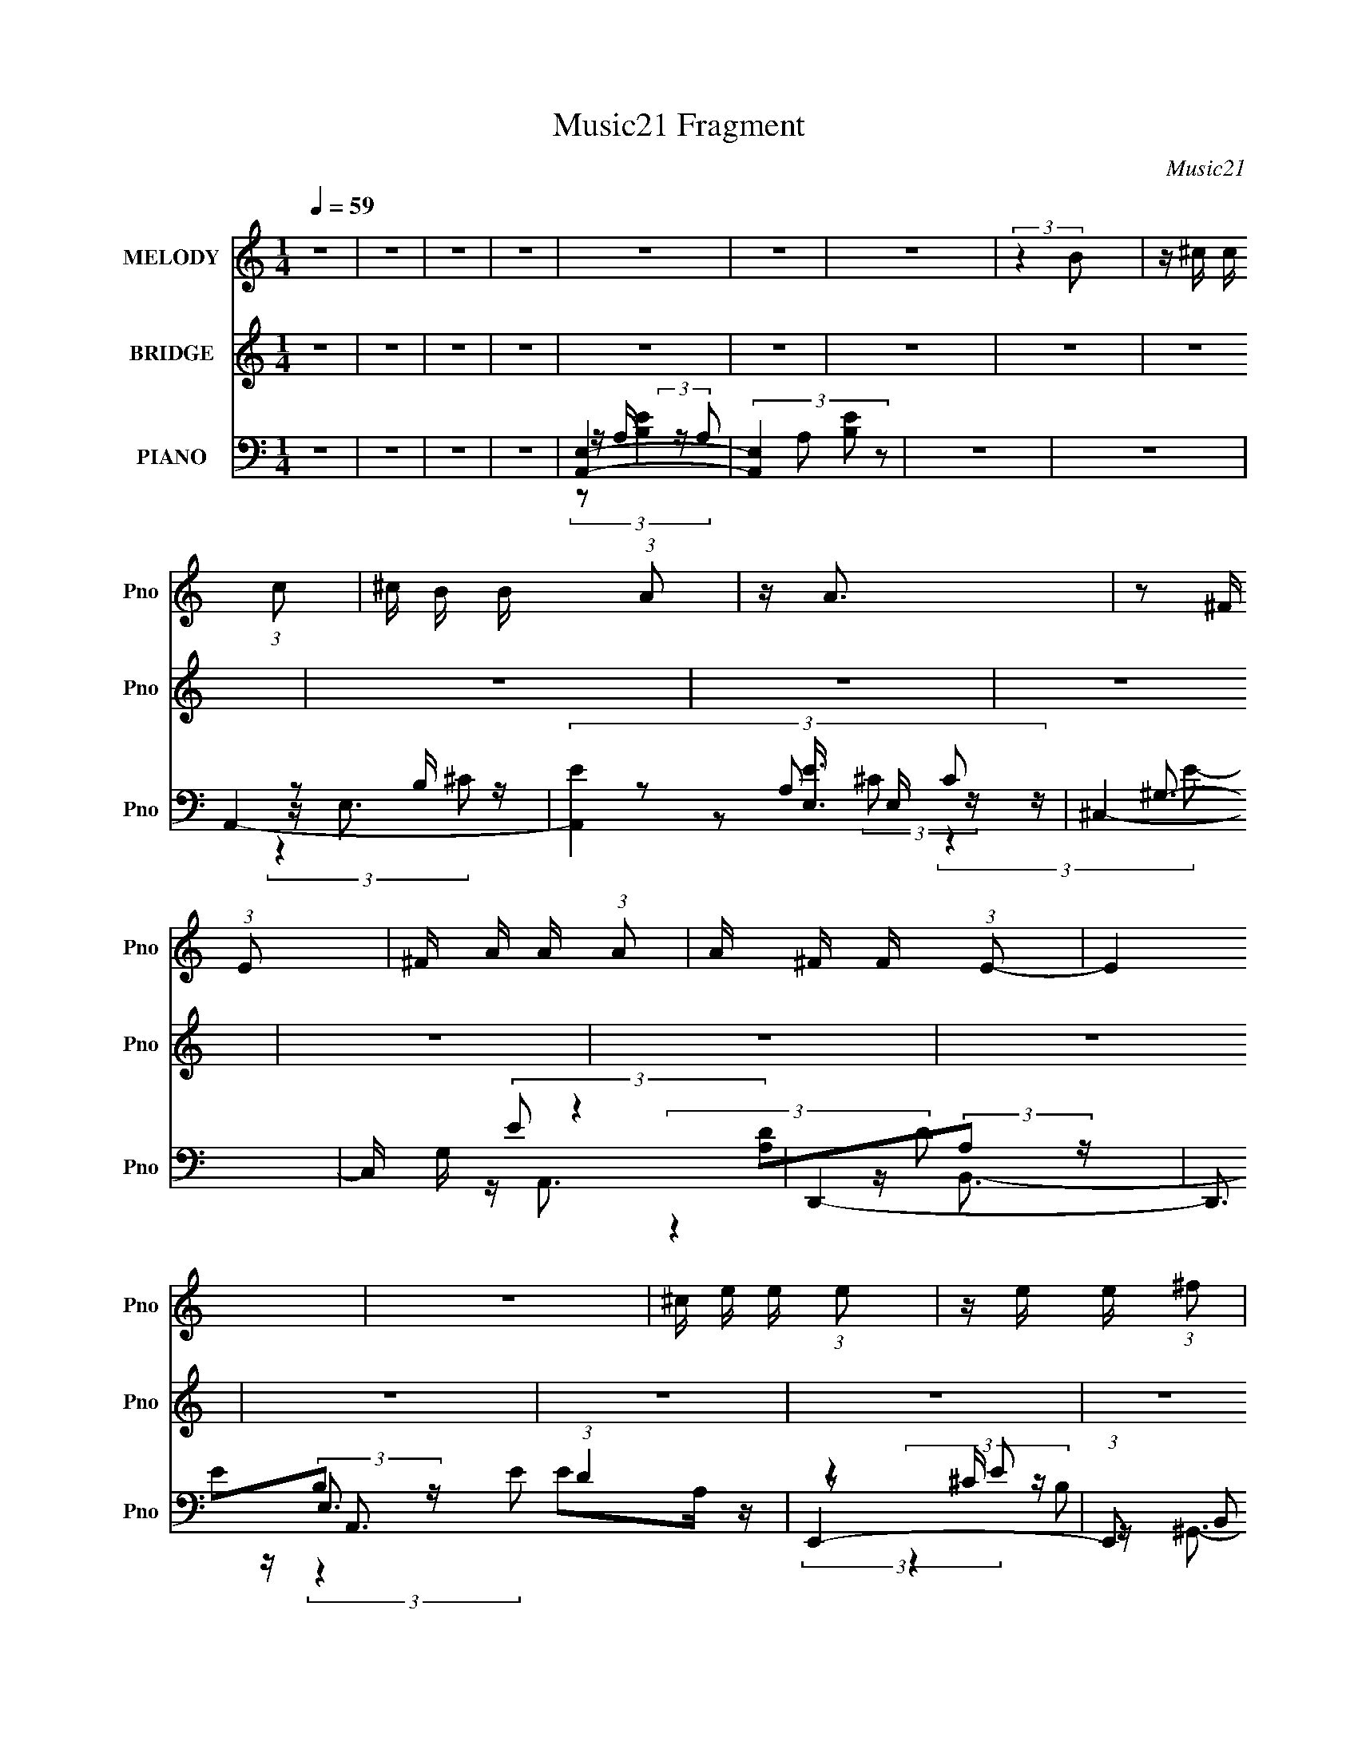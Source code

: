 X:1
T:Music21 Fragment
C:Music21
%%score 1 ( 2 3 ) ( 4 5 6 7 )
L:1/16
Q:1/4=59
M:1/4
I:linebreak $
K:none
V:1 treble nm="MELODY" snm="Pno"
V:2 treble nm="BRIDGE" snm="Pno"
L:1/4
V:3 treble 
L:1/4
V:4 bass nm="PIANO" snm="Pno"
V:5 bass 
V:6 bass 
V:7 bass 
L:1/4
V:1
 z4 | z4 | z4 | z4 | z4 | z4 | z4 | (3:2:2z4 B2 | z ^c c (3:2:1c2 | ^c B B (3:2:1A2 | z A3 | %11
 z2 ^F (3:2:1E2 | ^F A A (3:2:1A2 | A ^F F (3:2:1E2- | E4 | z4 | ^c e e (3:2:1e2 | %17
 z e e (3:2:1^f2 | e2<^c2 | (3:2:2z4 E2 | ^F A A (3:2:1A2 | z ^F F (3:2:1B2- | (3:2:2B4 z2 | z4 | %24
 ^c c c (3:2:1c2 | B A ^F (3:2:1A2- | (3:2:2A4 z2 | z2 ^F (3:2:1E2 | ^F A A (3:2:1A2 | %29
 z ^F F (3:2:1E2- | E4 | z4 | ^c e e (3:2:1e2 | z e e (3:2:1^f2 | e2<^c2 | z2 ^F (3:2:1E2 | %36
 ^F A A (3:2:1A2 | z ^F F (3:2:1B2- | B4 | z4 | z4 | z4 | z2 ^f (3:2:1e2 | ^f z f (3:2:1e2- | %44
 (6:5:1e2 z (3:2:1E2 | e z ^c (3:2:1B2- | (3:2:2B z/ A3- | A3 z | z4 | z4 | z2 ^f (3:2:1e2 | %51
 ^f z f (3:2:1e2 | ^f3 z | z (3e2 z/ ^c2 | e z ^c2- | c4- | c2 z2 | z4 | z E ^c (3:2:1c2 | dd2 z | %60
 z4 | ^f z e (3:2:1^c2 | e4 | z2 ^c2- | c4 | z2 ^F (3:2:1A2 | ^c2B2- | B3 z | z4 | ^FA2 z | A4- | %71
 A4- | A z3 | z2 [AB] z | B ^c c (3:2:1c2 | z B B (3:2:1A2- | (3:2:2A4 z2 | (3:2:2z4 E2 | %78
 ^F A A (3:2:1A2 | z ^F F (3:2:1F2 | z E3- | E3 z | ^c e e (3:2:1e2 | z e e (3:2:1^f2 | e z ^c2- | %85
 (3:2:2c z2 (3:2:2z E2 | ^F A A (3:2:1A2 | z ^F ^c (3:2:1B2- | B4- | (3:2:2B z2 A (3:2:1B2 | %90
 B ^c c (3:2:1c2 | z B B (3:2:1A2- | A4 | z2 ^F (3:2:1E2 | ^F A A (3:2:1A2 | z ^F F (3:2:1E2- | %96
 E4 | z4 | ^c e e (3:2:1e2 | e e e (3:2:1^f2 | e2<^c2 | z2 ^F (3:2:1E2 | ^F A A (3:2:1A2 | %103
 z ^F F (3:2:1B2- | B4- | B4- | B4- | B4 | z2 ^f (3:2:1e2 | ^f z f (3:2:1e2- | %110
 (6:5:1e2 z (3:2:1E2 | e z ^c (3:2:1B2- | (3:2:2B z/ A3- | A3 z | z4 | z4 | z2 ^f (3:2:1e2 | %117
 ^f z f (3:2:1e2 | ^f3 z | z (3e2 z/ ^c2 | e z ^c2- | c4- | c2 z2 | z4 | z E ^c (3:2:1c2 | dd2 z | %126
 z4 | ^f z e (3:2:1^c2 | e4 | z2 ^c2- | c4 | z2 ^F (3:2:1A2 | ^c2B2- | B3 z | z4 | ^FA2 z | A4- | %137
 A4- | A z3 | z4 | z4 | z4 | z4 | z4 | z4 | z4 | z4 | z4 | z4 | z4 | z4 | z4 | z4 | z4 | z4 | z4 | %156
 z4 | z4 | z4 | z4 | z4 | z4 | z4 | z4 | z4 | z4 | z4 | z4 | z2 ^f (3:2:1e2 | ^f z f (3:2:1e2- | %170
 (6:5:1e2 z (3:2:1E2 | e z ^c (3:2:1B2- | (3:2:2B z/ A3- | A3 z | z4 | z4 | z2 ^f (3:2:1e2 | %177
 ^f z f (3:2:1e2 | ^f3 z | z (3e2 z/ ^c2 | e z ^c2- | c4- | c2 z2 | z4 | z E ^c (3:2:1c2 | dd2 z | %186
 z4 | ^f z e (3:2:1^c2 | e4 | z2 ^c2- | c4 | z2 ^F (3:2:1A2 | ^c2B2- | B3 z | z4 | ^FA2 z | A4- | %197
 A4- | A z3 | z4 | z2 ^f (3:2:1e2 | ^f z f (3:2:1e2- | (6:5:1e2 z (3:2:1E2 | e z ^c (3:2:1B2- | %204
 (3:2:2B z/ A3- | A3 z | z4 | z4 | z2 ^f (3:2:1e2 | ^f z f (3:2:1e2 | ^f3 z | z (3e2 z/ ^c2 | %212
 e z ^c2- | c4- | c2 z2 | z4 | z E ^c (3:2:1c2 | dd2 z | z4 | ^f z e (3:2:1^c2 | e4 | z2 ^c2- | %222
 c4 | z2 ^F (3:2:1A2 | ^c2B2- | B3 z | z4 | ^FA2 z | A4- | A4- | A z3 | z4 | z2 d (3:2:1^c2 | %233
 d2<d2- | d3 z | ^f2 e (3:2:1^c2 | e4 | z2 ^c2- | c4 | z2 ^F (3:2:1A2 | ^c2B2- | B4- | B4- | B z3 | %244
 z4 | ^FA2 z | A4- | A4- | A4- | A z3 |] %250
V:2
 z | z | z | z | z | z | z | z | z | z | z | z | z | z | z | z | z | z | z | z | z | z | z | z | %24
 z | z | z | z | z | z | z | z | z | z | z | z | z | z | z | z | z | z | e- | e- | e- | e3/4 z/4 | %46
 ^c- | c- | c- | c/ z/ | [Ad]- | [Ad]3/4 z/4 | z | e/d/ | ^c- | c- | c3/4 z/4 | z | z | z | z | z | %62
 z | z | z | z | z | z | z | z | A- | A- | A- | A3/4 z/4 | z | z | z | z | z | z | z | z | z | z | %84
 z | z | z | z | z | z | A- | A/B/ | A- | A | z | z/ d/ | e- | e3/4 z/4 | ^c- | c | e- | e/^c/ | %102
 B- | B- | B- | B- | B- | B3/4 z/4 | e- | e- | e- | e3/4 z/4 | ^c- | c- | c | B/A/ | d- | d | z | %119
 z | ^c- | c/^c/ | d3/4 z/4 | e | ^f- | f- | f/4 z3/4 | ^f | e- | e3/4 z/4 | ^c- | c3/4 z/4 | z | %133
 z | z | z | z/ [A^c]/4 z/4 | [A^c]/4(3[^GB]/ z/8 [GB]/ | ^G/ z/ | z3/4 E/4 | (3^G/ z/ B/- | %141
 (3:2:2B z/ | (3^F/ z/ ^C/ | B,- | B,/4 z3/4 | E/4(3A/ z/8 [EA]/ | E/<E/ | (3:2:2z [ed]/ | ^c | %149
 (3:2:2z E/ | A/<B/ | E | z/ [e^f]/4 z/4 | (3:2:2e z/8 A/4 | B3/4 z/4 | z/ [E^F]/4E/4- | E | %157
 z/4 (3B/ z/8 E/ | D- | D | (3:2:2z [B^c]/ | B- | B | z | [E^G]- | [EG]3/4 z/4 | [EA]3/4 z/4 | %167
 [^GB] | [A^c]- | [Ac] | [ae]- | [ae] | z | (3:2:2z/ e | a/ z/4 e/4- | (6:5:2e/ ^c | ^f- | f | z | %179
 z | z | z | [Ad] | [^ce]3/4 z/4 | [d^f]- | [df]- | [df]- | [df] | z | z | [_e^f]- | [ef]3/4 z/4 | %192
 [Be]- | [Be]- | [Be]- | [Be]3/4 z/4 | z | [A^c]/4[Ac]/ z/4 | [Bd]/4[Bd]/ z/4 | [^ce]/<[ce]/ | %200
 [A^c]- | [Ac] | [ae]- | [ae] | z | (3:2:2z/ e | a/ z/4 e/4- | (6:5:2e/ ^c | ^f- | f | z | z | z | %213
 z | [Ad] | [^ce]3/4 z/4 | [d^f]- | [df]- | [df]- | [df] | z | z | [_e^f]- | [ef]3/4 z/4 | [Be]- | %225
 [Be]- | [Be]- | [Be]3/4 z/4 |] %228
V:3
 x | x | x | x | x | x | x | x | x | x | x | x | x | x | x | x | x | x | x | x | x | x | x | x | %24
 x | x | x | x | x | x | x | x | x | x | x | x | x | x | x | x | x | x | x | x | x | x | x | x | %48
 x | x | x | x | x | x | x | x | x | x | x | x | x | x | x | x | x | x | x | x | x | x | x | x | %72
 x | x | x | x | x | x | x | x | x | x | x | x | x | x | x | x | x | x | x | x | x | x | x | x | %96
 x | x | x | x | x | x | x | x | x | x | x | x | x | x | x | x | x | x | x | x | x | x | x | x | %120
 x | x | x | x | x | x | x | x | x | x | x | x | x | x | x | x | x | x | B | x | z/4 (3:2:2A/ z/ | %141
 x | z/4 (3:2:2E/ z/ | x | x | x | x | x | x | x | x | x | (3:2:2z e/- | x | x | x | x | x | x | %159
 x | x | x | x | x | x | x | x | x | x | x | x | x | x | x | (3:2:1z/ ^g/ (3:2:1z/4 | x13/12 | x | %177
 x | x | x | x | x | x | x | x | x | x | x | x | x | x | x | x | x | x | x | x | x | x | x | x | %201
 x | x | x | x | x | (3:2:1z/ ^g/ (3:2:1z/4 | x13/12 | x | x | x | x | x | x | x | x | x | x | x | %219
 x | x | x | x | x | x | x | x | x |] %228
V:4
 z4 | z4 | z4 | z4 | [A,,E,]4- | (3:2:4[A,,E,]4 A,2 [B,E]2 z2 | z4 | z4 | A,,4- | %9
 (3:2:4[A,,E]4 [EE,]3/2 E,16/7 C2 | ^C,4- | C, G, (3:2:2E2 z4 | D,,4- | D,,3 A,,3 (3:2:1D4 z | %14
 E,,4- | (3:2:1E,,2 B,,2 z2 | A,,4- | (3:2:1[A,,^C]2 [^CE,B,]5/3 z | (6:5:1[E^C,,-]2 ^C,,7/3- | %19
 C,, G,, z3 | D,,4- | (3:2:1[D,,E]2 [EA,,]2/3 [A,,D]4/3 (3:2:1D | E,,4- | %23
 (3:2:1E,,2 B,, (3:2:2E2 z4 | ^F,,4- | F,,3 C,3 (6:5:2F2 ^C2- | (6:5:1[C^F,,-]2 ^F,,7/3- | %27
 (3:2:1[F,,A,]2 [A,C,]2/3 C,/3 x5/3 | D,,4- | (3:2:1D,,2 A,,2 (3:2:1D E D z | E,,4- | %31
 E,,2 (12:7:1B,,4 ^F E2- | (3:2:1[EA,,-] A,,10/3- | (3:2:1[A,,EA,]4(3:2:1[A,E,] E,7/3 (3:2:1B,2 | %34
 (3:2:1[E_B,,-] _B,,10/3- | B,,2 (3:2:1E2 z2 | B,,4- | (3[B,,^F]2 [^FD]3/2 D/ F, x/3 | E,,4- | %39
 [E,,^F]2 (3:2:1[^FB,,]/ B,,5/3 | E,,4- | E,,2 E,3 [B,E]4 B,,2 | A,,4- | %43
 [A,,A,^CC-]3 (3[C-E,]3/2 (4:5:2E,32/11 B, | (6:5:1[CA,,-]2 A,,7/3- | A,,2 E,2 (3:2:2E4 z2 | %46
 ^F,,4- | [F,,^C]3 (3:2:2[^CC,] (4:5:1C,36/11 | (3:2:1[A,^F,,] (3:2:2^F,,3 ^C2- | %49
 (12:11:1[CE,,]4 x/3 | D,4- | D,2 D A, z | E,,4- | (3:2:1E,,2 [B,,B,]2 (3:2:1E2 | %54
 (3:2:1[EA,,-]2 A,,8/3- | A,,3 E,3 E z | [B,,D]2B, z | [^C,,E]2^C z | D,,4- | %59
 [D,,A,]3 [A,A,,] (12:11:1A,,32/11 | (12:7:1[FD,,-]4 D,,5/3- | (3:2:1D,,2 A,, [A,E] z2 | A,,4- | %63
 (3:2:1A,,2 E, [A,^CE] z2 | _E,,4- | E,, [EFA]3 z | E,,4- | %67
 [E,,B,E,]3(3:2:2[E,B,,]/ (4:5:1B,,40/11 | (3:2:1[EE,,]8 | B,, (3:2:1E, z3 | A,,4- | %71
 [A,,B,]3 (3:2:1[B,E,]/ E,8/3 (6:5:1E2 | (6:5:1[CA,,-]2 A,,7/3- | A,,4 (12:11:2E,4 B,2 [A,^C]2 | %74
 A,,4- | (3:2:4[A,,E]4 [EE,]3/2 E,16/7 C2 | ^C,4- | C, G, (3:2:2E2 z4 | D,,4- | %79
 D,,3 A,,3 (3:2:1D4 z | E,,4- | (3:2:1E,,2 B,,2 z2 | A,,4- | (3:2:1[A,,^C]2 [^CE,B,]5/3 z | %84
 (6:5:1[E^C,,-]2 ^C,,7/3- | C,, G,, z3 | D,,4- | (3:2:1[D,,E]2 [EA,,]2/3 [A,,D]4/3 (3:2:1D | %88
 E,,4- | (3:2:1E,,2 B,, (3:2:2E2 z4 | ^F,,4- | F,,3 C,3 (6:5:2F2 ^C2- | (6:5:1[C^F,,-]2 ^F,,7/3- | %93
 (3:2:1[F,,A,]2 [A,C,]2/3 C,/3 x5/3 | D,,4- | (3:2:1D,,2 A,,2 (3:2:1D E D z | E,,4- | %97
 E,,2 (12:7:1B,,4 ^F E2- | (3:2:1[EA,,-] A,,10/3- | (3:2:1[A,,EA,]4(3:2:1[A,E,] E,7/3 (3:2:1B,2 | %100
 (3:2:1[E_B,,-] _B,,10/3- | B,,2 (3:2:1E2 z2 | B,,4- | (3[B,,^F]2 [^FD]3/2 D/ F, x/3 | E,,4- | %105
 [E,,^F]2 (3:2:1[^FB,,]/ B,,5/3 | E,,4- | E,,2 E,3 [B,E]4 B,,2 | A,,4- | %109
 [A,,A,^CC-]3 (3[C-E,]3/2 (4:5:2E,32/11 B, | (6:5:1[CA,,-]2 A,,7/3- | A,,2 E,2 (3:2:2E4 z2 | %112
 ^F,,4- | [F,,^C]3 (3:2:2[^CC,] (4:5:1C,36/11 | (3:2:1[A,^F,,] (3:2:2^F,,3 ^C2- | %115
 (12:11:1[CE,,]4 x/3 | D,4- | D,2 D A, z | E,,4- | (3:2:1E,,2 [B,,B,]2 (3:2:1E2 | %120
 (3:2:1[EA,,-]2 A,,8/3- | A,,3 E,3 E z | [B,,D]2B, z | [^C,,E]2^C z | D,,4- | %125
 [D,,A,]3 [A,A,,] (12:11:1A,,32/11 | (12:7:1[FD,,-]4 D,,5/3- | (3:2:1D,,2 A,, [A,E] z2 | A,,4- | %129
 (3:2:1A,,2 E, [A,^CE] z2 | _E,,4- | E,, [EFA]3 z | E,,4- | %133
 [E,,B,E,]3(3:2:2[E,B,,]/ (4:5:1B,,40/11 | (3:2:1[EE,,]8 | B,, (3:2:1E, z3 | A,,4- | A,,2 E,2 E4 | %138
 B,,4- | [B,,^F,]2 (6:5:1[FD]2 x/3 | ^C,,4- | (3:2:1C,,2 [G,,^C]2 (6:5:1E2 | D,,4- | %143
 D,,2 (12:7:2[A,,E]4 D2 | A,,4- | A,,3 (12:11:2E,4 B,2 ^C3 | B,,4- | B,,2 F,2 (3:2:1B,2 D z2 | %148
 ^C,4 | (3:2:1C2 E z2 | D,,4- | D,,2 A,,2 [A,E] z2 | A,,4- | (3:2:1A,,4 E,3 ^C z | B,,4- | %155
 (3:2:2B,,2 B,2 F,2 z2 | ^C,4- | C, G, (3:2:1C2 E z2 | D,4- | %159
 (3[D,E]2 [EA,D]3/2 [DA,-]3/2 (3:2:1A,- | (3:2:1[A,G,,-] [G,,-D]10/3 | %161
 [G,,E]3 (3:2:1[ED,] D,7/3 (3:2:1D2 | E,,4- | [E,,B,E-]3 (3[E-B,,]3/2 (2:2:2B,,14/5 E,2 | %164
 (3:2:1[EE,,-]4 [E,,-E,]4/3 | [E,,E]3 [EB,,] B,,2 (3:2:1B,2 | ^F,,3 z | ^G,,4 | A,,4- | %169
 [A,,A,^CC-]3 (3[C-E,]3/2 (4:5:2E,32/11 B, | (6:5:1[CA,,-]2 A,,7/3- | A,,2 E,2 (3:2:2E4 z2 | %172
 ^F,,4- | [F,,^C]3 (3:2:2[^CC,] (4:5:1C,36/11 | (3:2:1[A,^F,,] (3:2:2^F,,3 ^C2- | %175
 (12:11:1[CE,,]4 x/3 | D,4- | D,2 D A, z | E,,4- | (3:2:1E,,2 [B,,B,]2 (3:2:1E2 | %180
 (3:2:1[EA,,-]2 A,,8/3- | A,,3 E,3 E z | [B,,D]2B, z | [^C,,E]2^C z | D,,4- | %185
 [D,,A,]3 [A,A,,] (12:11:1A,,32/11 | (12:7:1[FD,,-]4 D,,5/3- | (3:2:1D,,2 A,, [A,E] z2 | A,,4- | %189
 (3:2:1A,,2 E, [A,^CE] z2 | _E,,4- | E,, [EFA]3 z | E,,4- | %193
 [E,,B,E,]3(3:2:2[E,B,,]/ (4:5:1B,,40/11 | (3:2:1[EE,,]8 | B,, (3:2:1E, z3 | A,,4- | %197
 [A,,A,E,]3(3:2:1[E,E,]/ E,2/3 | [B,,B,D][B,,B,D]2 z | [^C,^CE][C,CE] z2 | A,,4- | %201
 [A,,A,^CC-]3 (3[C-E,]3/2 (4:5:2E,32/11 B, | (6:5:1[CA,,-]2 A,,7/3- | A,,2 E,2 (3:2:2E4 z2 | %204
 ^F,,4- | [F,,^C]3 (3:2:2[^CC,] (4:5:1C,36/11 | (3:2:1[A,^F,,] (3:2:2^F,,3 ^C2- | %207
 (12:11:1[CE,,]4 x/3 | D,4- | D,2 D A, z | E,,4- | (3:2:1E,,2 [B,,B,]2 (3:2:1E2 | %212
 (3:2:1[EA,,-]2 A,,8/3- | A,,3 E,3 E z | [B,,D]2B, z | [^C,,E]2^C z | D,,4- | %217
 [D,,A,]3 [A,A,,] (12:11:1A,,32/11 | (12:7:1[FD,,-]4 D,,5/3- | (3:2:1D,,2 A,, [A,E] z2 | A,,4- | %221
 (3:2:1A,,2 E, [A,^CE] z2 | _E,,4- | E,, [EFA]3 z | E,,4- | %225
 [E,,B,E,]3(3:2:2[E,B,,]/ (4:5:1B,,40/11 | (3:2:1[EE,,]8 | B,, (3:2:1E, z3 | A,,4- | %229
 (12:7:2[A,,^CE]16 E,16 | [^CEA]4- A,4- | [CEA]2 A,2 z2 | D,4- | D,4- A,4- ^F | [DA]2 D,4- A,4- | %235
 (3:2:1[D,DD]4[DA,]4/3 A,2/3 | A,,4- | A,, E, (3:2:1B,2 ^C z2 | [_E,_E^F]4- | [E,EF]4 | E,4- | %241
 E,3 (6:5:2B,4 E2 A B (3:2:1z | E,2 z2 | [Ee]4- | [Ee]4 | z4 | A,,4- | A,,3 E,3 E z | A,,4- | %249
 A,,3 E,3 [A,^C] [A,CE]- | (3:2:1[A,CEA,,-]/ A,,11/3- | [A,,A,-]4 (6:5:1E,4 | A,4 E4 | z D,3 | %254
 [DF] z3 | (3:2:2z2 [A,,A,,E,E,]4- | (3:2:1[A,,A,,E,E,^c]16 | (3a2^c'2 z2 | [a^c'a'] z3 |] %259
V:5
 x4 | x4 | x4 | x4 | z A, (3:2:2z A,2- | x7 | x4 | x4 | z E,3- | z2 A,2 x7/3 | z ^G,3- | x6 | %12
 [A,D]2(3:2:2A,2 z | x29/3 | E2(3:2:2B,2 z | x16/3 | E2A, z | (3:2:2z4 E2- | z ^G,,3- | x5 | %20
 ^F2(3:2:2A,2 z | (3:2:2z4 A,2 | E2(3:2:2B,2 z | x19/3 | ^C2(3:2:2A,2 z | x9 | z ^C,3- | z ^F2 z | %28
 [A,D]2(3:2:2A,2 z | x7 | E2B, z | x22/3 | E2<E,2- | (3:2:2z4 E2- x3 | z (3_B,2 z/ E2- | x16/3 | %36
 (3:2:2[B,D]4 D2- | z2 B, z | [B,E]2B, z | z2 B,2 | (3:2:2E,2 z E,2- | x11 | z E,3- | %43
 z2 (3:2:2A,2 z x10/3 | z E,3- | x8 | ^C2A, z | (3:2:2z4 A,2- x8/3 | z ^C,3 | z ^C,2 z | %50
 (3:2:2D2 z D z | x5 | [B,E]2B, z | (3:2:2z4 E2- x2/3 | z E,3- | x8 | [B,D]2 (3:2:2z D2 | %57
 z (3^G,,2 z/ E2 | D2A, z | z ^F3- x8/3 | z A,,3- | x16/3 | z E,3- | x16/3 | [_E^FA]4- | x5 | %66
 z B,,3- | (3:2:2z4 E2- x8/3 | z B,,3- x4/3 | x14/3 | z E,3- | (3:2:2z4 ^C2- x11/3 | z E,3- | x11 | %74
 z E,3- | z2 A,2 x7/3 | z ^G,3- | x6 | [A,D]2(3:2:2A,2 z | x29/3 | E2(3:2:2B,2 z | x16/3 | E2A, z | %83
 (3:2:2z4 E2- | z ^G,,3- | x5 | ^F2(3:2:2A,2 z | (3:2:2z4 A,2 | E2(3:2:2B,2 z | x19/3 | %90
 ^C2(3:2:2A,2 z | x9 | z ^C,3- | z ^F2 z | [A,D]2(3:2:2A,2 z | x7 | E2B, z | x22/3 | E2<E,2- | %99
 (3:2:2z4 E2- x3 | z (3_B,2 z/ E2- | x16/3 | (3:2:2[B,D]4 D2- | z2 B, z | [B,E]2B, z | z2 B,2 | %106
 (3:2:2E,2 z E,2- | x11 | z E,3- | z2 (3:2:2A,2 z x10/3 | z E,3- | x8 | ^C2A, z | %113
 (3:2:2z4 A,2- x8/3 | z ^C,3 | z ^C,2 z | (3:2:2D2 z D z | x5 | [B,E]2B, z | (3:2:2z4 E2- x2/3 | %120
 z E,3- | x8 | [B,D]2 (3:2:2z D2 | z (3^G,,2 z/ E2 | D2A, z | z ^F3- x8/3 | z A,,3- | x16/3 | %128
 z E,3- | x16/3 | [_E^FA]4- | x5 | z B,,3- | (3:2:2z4 E2- x8/3 | z B,,3- x4/3 | x14/3 | z E,3- | %137
 x8 | z (3:2:2^F,4 z/ | (3:2:2z4 B,2 | z ^G,,3- | (3:2:2z4 A,2 x | (3:2:4[A,D]2 z A,2 z | %143
 (3:2:2z4 D2 x2 | ^C2(3:2:2A,2 z | x11 | z2 ^F,2- | x25/3 | E3 z | x13/3 | [A,D]2(3:2:2A,2 z | x7 | %152
 ^C2A, z | x23/3 | (3:2:2[B,D]4 B,2- | x20/3 | E3 z | x19/3 | A, z A,2- | z2 D2- | z D,3- | %161
 z2 G, z x10/3 | z2 B,,2- | z2 E,2- x11/3 | z B,,3- | z2 E,2 x10/3 | z2 ^F, z | [E,^G,]2E,2 | %168
 z E,3- | z2 (3:2:2A,2 z x10/3 | z E,3- | x8 | ^C2A, z | (3:2:2z4 A,2- x8/3 | z ^C,3 | z ^C,2 z | %176
 (3:2:2D2 z D z | x5 | [B,E]2B, z | (3:2:2z4 E2- x2/3 | z E,3- | x8 | [B,D]2 (3:2:2z D2 | %183
 z (3^G,,2 z/ E2 | D2A, z | z ^F3- x8/3 | z A,,3- | x16/3 | z E,3- | x16/3 | [_E^FA]4- | x5 | %192
 z B,,3- | (3:2:2z4 E2- x8/3 | z B,,3- x4/3 | x14/3 | [A,^C]3 z | z ^C2 z | x4 | x4 | z E,3- | %201
 z2 (3:2:2A,2 z x10/3 | z E,3- | x8 | ^C2A, z | (3:2:2z4 A,2- x8/3 | z ^C,3 | z ^C,2 z | %208
 (3:2:2D2 z D z | x5 | [B,E]2B, z | (3:2:2z4 E2- x2/3 | z E,3- | x8 | [B,D]2 (3:2:2z D2 | %215
 z (3^G,,2 z/ E2 | D2A, z | z ^F3- x8/3 | z A,,3- | x16/3 | z E,3- | x16/3 | [_E^FA]4- | x5 | %224
 z B,,3- | (3:2:2z4 E2- x8/3 | z B,,3- x4/3 | x14/3 | z2 E,2- | z2 A,2- x14 | x8 | x6 | z A,3- | %233
 x9 | x10 | z (3:2:2^F4 z/ x2/3 | z E,3- | x19/3 | x4 | x4 | z2 B,2- | x31/3 | [Ee]4- | x4 | x4 | %245
 x4 | z E,3- | x8 | z E,3- | x8 | (3:2:2z2 E,4- | z2 E2- x10/3 | x8 | (3z2 A,2 z2 | x4 | z3 [AAB] | %256
 z2 e z x20/3 | x4 | x4 |] %259
V:6
 x4 | x4 | x4 | x4 | (3:2:2z2 [B,E]4- | x7 | x4 | x4 | z2 B, z | x19/3 | z2 (3:2:2^C2 z | x6 | %12
 z A,,3- | x29/3 | z B,,3- | x16/3 | z E,3- | x4 | z2 ^C z | x5 | z A,,3- | x4 | z B,,3- | x19/3 | %24
 z ^C,3- | x9 | z2 A, z | x4 | z A,,3- | x7 | z B,,3- | x22/3 | z2 A, z | x7 | z2 ^C z | x16/3 | %36
 z ^F,3- | x4 | z B,,3- | x4 | B,2 (3:2:2z [B,E]2- | x11 | z2 A, z | x22/3 | z2 A, z | x8 | %46
 z ^C,3- | x20/3 | z2 A, z | z2 E,2 | z (3A,2 z/ E2 | x5 | z B,,3- | x14/3 | z2 B, z | x8 | %56
 z (3:2:2^F,2 z2 | x4 | z A,,3- | x20/3 | z2 A, z | x16/3 | z2 A,2 | x16/3 | x4 | x5 | %66
 z2 (3:2:2E,2 z | x20/3 | z2 E,2- x4/3 | x14/3 | z2 (3:2:2A,2 z | x23/3 | z2 A, z | x11 | z2 B, z | %75
 x19/3 | z2 (3:2:2^C2 z | x6 | z A,,3- | x29/3 | z B,,3- | x16/3 | z E,3- | x4 | z2 ^C z | x5 | %86
 z A,,3- | x4 | z B,,3- | x19/3 | z ^C,3- | x9 | z2 A, z | x4 | z A,,3- | x7 | z B,,3- | x22/3 | %98
 z2 A, z | x7 | z2 ^C z | x16/3 | z ^F,3- | x4 | z B,,3- | x4 | B,2 (3:2:2z [B,E]2- | x11 | %108
 z2 A, z | x22/3 | z2 A, z | x8 | z ^C,3- | x20/3 | z2 A, z | z2 E,2 | z (3A,2 z/ E2 | x5 | %118
 z B,,3- | x14/3 | z2 B, z | x8 | z (3:2:2^F,2 z2 | x4 | z A,,3- | x20/3 | z2 A, z | x16/3 | %128
 z2 A,2 | x16/3 | x4 | x5 | z2 (3:2:2E,2 z | x20/3 | z2 E,2- x4/3 | x14/3 | z2 (3:2:2A,2 z | x8 | %138
 z2 (3:2:2B,2 z | x4 | z2 (3:2:2^C2 z | x5 | z A,,3- | x6 | z E,3- | x11 | (3:2:2z4 B,2- | x25/3 | %148
 z2 ^G,2 | x13/3 | z A,,3- | x7 | z E,3- | x23/3 | z2 ^F,2- | x20/3 | z2 ^G,2- | x19/3 | %158
 (3:2:2D4 D2- | x4 | z2 (3:2:2G,2 z | x22/3 | (3:2:2z4 E,2- | x23/3 | z2 (3:2:2E,2 z | %165
 (3:2:2z4 B,2 x10/3 | x4 | x4 | z2 A, z | x22/3 | z2 A, z | x8 | z ^C,3- | x20/3 | z2 A, z | %175
 z2 E,2 | z (3A,2 z/ E2 | x5 | z B,,3- | x14/3 | z2 B, z | x8 | z (3:2:2^F,2 z2 | x4 | z A,,3- | %185
 x20/3 | z2 A, z | x16/3 | z2 A,2 | x16/3 | x4 | x5 | z2 (3:2:2E,2 z | x20/3 | z2 E,2- x4/3 | %195
 x14/3 | z2 E,2- | (3:2:2z4 A,2 | x4 | x4 | z2 A, z | x22/3 | z2 A, z | x8 | z ^C,3- | x20/3 | %206
 z2 A, z | z2 E,2 | z (3A,2 z/ E2 | x5 | z B,,3- | x14/3 | z2 B, z | x8 | z (3:2:2^F,2 z2 | x4 | %216
 z A,,3- | x20/3 | z2 A, z | x16/3 | z2 A,2 | x16/3 | x4 | x5 | z2 (3:2:2E,2 z | x20/3 | %226
 z2 E,2- x4/3 | x14/3 | (3:2:2z4 B,2 | x18 | x8 | x6 | z2 D z | x9 | x10 | x14/3 | z2 A, z | %237
 x19/3 | x4 | x4 | (3:2:2z4 E2- | x31/3 | x4 | x4 | x4 | x4 | z2 (3:2:2A,2 z | x8 | (3z2 A,2B,2 | %249
 x8 | x4 | x22/3 | x8 | z2 [D^F]2- | x4 | x4 | x32/3 | x4 | x4 |] %259
V:7
 x | x | x | x | x | x7/4 | x | x | (3:2:2z ^C/- | x19/12 | (3:2:2z E/- | x3/2 | (3:2:2z D/- | %13
 x29/12 | (3:2:2z E/ | x4/3 | (3:2:2z B,/- | x | (3:2:2z E/ | x5/4 | (3:2:2z D/- | x | %22
 (3:2:2z E/- | x19/12 | (3:2:2z ^F/- | x9/4 | (3:2:2z [A,^C]/ | x | (3:2:2z D/- | x7/4 | %30
 (3:2:2z E/ | x11/6 | (3:2:2z B,/- | x7/4 | x | x4/3 | z/ A,/4 z/4 | x | (3:2:2z E/ | x | %40
 z/4 B,,3/4- | x11/4 | (3:2:2z B,/- | x11/6 | (3:2:2z E/- | x2 | (3:2:2z B,/ | x5/3 | x | x | x | %51
 x5/4 | (3:2:2z E/- | x7/6 | (3:2:2z ^C/ | x2 | x | x | (3:2:2z D/ | x5/3 | (3:2:2z D/ | x4/3 | %62
 (3:2:2z ^C/ | x4/3 | x | x5/4 | (3:2:2z A,/ | x5/3 | (3:2:2z ^G,/ x/3 | x7/6 | (3:2:2z E/- | %71
 x23/12 | (3:2:2z B,/- | x11/4 | (3:2:2z ^C/- | x19/12 | (3:2:2z E/- | x3/2 | (3:2:2z D/- | %79
 x29/12 | (3:2:2z E/ | x4/3 | (3:2:2z B,/- | x | (3:2:2z E/ | x5/4 | (3:2:2z D/- | x | %88
 (3:2:2z E/- | x19/12 | (3:2:2z ^F/- | x9/4 | (3:2:2z [A,^C]/ | x | (3:2:2z D/- | x7/4 | %96
 (3:2:2z E/ | x11/6 | (3:2:2z B,/- | x7/4 | x | x4/3 | z/ A,/4 z/4 | x | (3:2:2z E/ | x | %106
 z/4 B,,3/4- | x11/4 | (3:2:2z B,/- | x11/6 | (3:2:2z E/- | x2 | (3:2:2z B,/ | x5/3 | x | x | x | %117
 x5/4 | (3:2:2z E/- | x7/6 | (3:2:2z ^C/ | x2 | x | x | (3:2:2z D/ | x5/3 | (3:2:2z D/ | x4/3 | %128
 (3:2:2z ^C/ | x4/3 | x | x5/4 | (3:2:2z A,/ | x5/3 | (3:2:2z ^G,/ x/3 | x7/6 | (3:2:2z E/- | x2 | %138
 (3:2:2z ^F/- | x | (3:2:2z E/- | x5/4 | (3:2:2z D/- | x3/2 | (3:2:2z B,/- | x11/4 | x | x25/12 | %148
 (3:2:2z ^C/- | x13/12 | (3:2:2z D/ | x7/4 | (3:2:2z B,/ | x23/12 | x | x5/3 | (3:2:2z ^C/- | %157
 x19/12 | x | x | (3:2:2z D/- | x11/6 | x | x23/12 | (3:2:2z B,/- | x11/6 | x | x | (3:2:2z B,/- | %169
 x11/6 | (3:2:2z E/- | x2 | (3:2:2z B,/ | x5/3 | x | x | x | x5/4 | (3:2:2z E/- | x7/6 | %180
 (3:2:2z ^C/ | x2 | x | x | (3:2:2z D/ | x5/3 | (3:2:2z D/ | x4/3 | (3:2:2z ^C/ | x4/3 | x | x5/4 | %192
 (3:2:2z A,/ | x5/3 | (3:2:2z ^G,/ x/3 | x7/6 | (3:2:2z A,/ | x | x | x | (3:2:2z B,/- | x11/6 | %202
 (3:2:2z E/- | x2 | (3:2:2z B,/ | x5/3 | x | x | x | x5/4 | (3:2:2z E/- | x7/6 | (3:2:2z ^C/ | x2 | %214
 x | x | (3:2:2z D/ | x5/3 | (3:2:2z D/ | x4/3 | (3:2:2z ^C/ | x4/3 | x | x5/4 | (3:2:2z A,/ | %225
 x5/3 | (3:2:2z ^G,/ x/3 | x7/6 | x | x9/2 | x2 | x3/2 | (3:2:2z E/ | x9/4 | x5/2 | x7/6 | %236
 (3:2:2z B,/- | x19/12 | x | x | x | x31/12 | x | x | x | x | z3/4 D/4 | x2 | x | x2 | x | x11/6 | %252
 x2 | x | x | x | x8/3 | x | x |] %259
